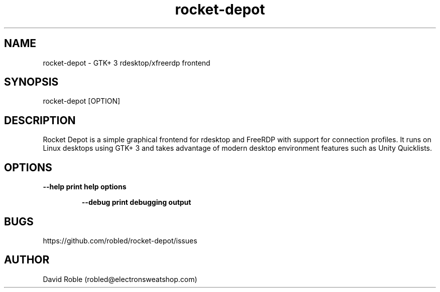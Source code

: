 .\" Manpage for rocket-depot.
.TH rocket-depot 1 "11 March 2016" "1.0.0" "rocket-depot man page"
.SH NAME
rocket-depot \- GTK+ 3 rdesktop/xfreerdp frontend
.SH SYNOPSIS
rocket-depot [OPTION]
.SH DESCRIPTION
Rocket Depot is a simple graphical frontend for rdesktop and FreeRDP with
support for connection profiles.  It runs on Linux desktops using GTK+ 3 and takes
advantage of modern desktop environment features such as Unity Quicklists.
.SH OPTIONS
\fB\-\-help     print help options
.RE
.RS 7
.PP
\fB\-\-debug    print debugging output
.SH BUGS
https://github.com/robled/rocket-depot/issues
.SH AUTHOR
David Roble (robled@electronsweatshop.com)
